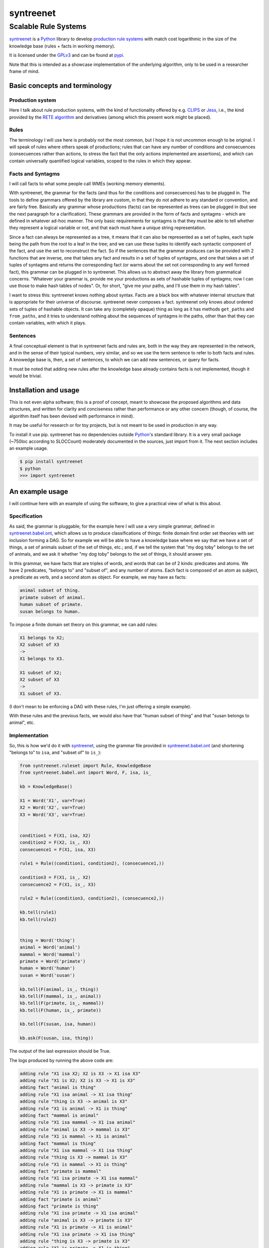 
===========
syntreenet
===========

----------------------
Scalable Rule Systems
----------------------

syntreenet_ is a Python_ library to develop `production rule systems`_ with
match cost logarithmic in the size of the knowledge base (rules + facts in
working memory).

It is licensed under the GPLv3_ and can be found at pypi_.

Note that this is intended as a showcase implementation of the underlying
algorithm, only to be used in a researcher frame of mind.

Basic concepts and terminology
++++++++++++++++++++++++++++++
   
Production system
-----------------

Here I talk about rule production systems, with the kind of functionality
offered by e.g. CLIPS_ or Jess_, i.e., the kind provided by the `RETE
algorithm`_ and derivatives (among which this present work might be placed).

Rules
-----

The terminology I will use here is probably not the most common, but I hope it
is not uncommon enough to be original. I will speak of rules where others speak
of productions; rules that can have any number of conditions and consecuences
(consecuences rather than actions, to stress the fact that the only actions
implemented are assertions), and which can contain universally quantified
logical variables, scoped to the rules in which they appear.

Facts and Syntagms
------------------

I will call facts to what some people call WMEs (working memory elements).

With syntreenet, the grammar for the facts (and thus for the conditions and
consecuences) has to be plugged in. The tools to define grammars offered by
the library are custom, in that they do not adhere to any standard or
convention, and are fairly free. Basically any grammar whose productions
(facts) can be represented as trees can be plugged in (but see the next
paragraph for a clarification). These grammars are provided in the form
of facts and syntagms - which are defined in whatever ad-hoc manner. The
only basic requirements for syntagms is that they must be able to tell
whether they represent a logical variable or not, and that each must have
a unique string representation.

Since a fact can always be represented as a tree, it means that it can also be
represented as a set of tuples, each tuple being the path from the root to a
leaf in the tree; and we can use these tuples to identify each syntactic
component of the fact, and use the set to reconstruct the fact. So if the
sentences that the grammar produces can be provided with 2 functions that are
inverse, one that takes any fact and results in a set of tuples of syntagms,
and one that takes a set of tuples of syntagms and returns the corresponding
fact (or warns about the set not corresponding to any well formed fact), this
grammar can be plugged in to syntreenet. This allows us to abstract away the
library from grammatical concerns. "Whatever your grammar is, provide me your
productions as sets of hashable tuples of syntagms; now I can use those to make
hash tables of nodes". Or, for short, "give me your paths, and I'll use them in
my hash tables".

I want to stress this: syntreenet knows nothing about syntax. Facts are a black
box with whatever internal structure that is appropriate for their universe of
discourse.  syntreenet never composes a fact. syntreenet only knows about
ordered sets of tuples of hashable objects. It can take any (completely opaque)
thing as long as it has methods ``get_paths`` and ``from_paths``, and it tries
to understand nothing about the sequences of syntagms in the paths, other than
that they can contain variables, with which it plays. 

Sentences
---------

A final conceptual element is that in syntreenet facts and rules are, both in
the way they are represented in the network, and in the sense of their typical
numbers, very similar, and so we use the term sentence to refer to both facts
and rules. A knowedge base is, then, a set of sentences, to which we can add new
sentences, or query for facts.

It must be noted that adding new rules after the knowledge base already
contains facts is not implemented, though it would be trivial.

Installation and usage
++++++++++++++++++++++

This is not even alpha software; this is a proof of concept, meant to showcase
the proposed algorithms and data structures, and written for clarity and
conciseness rather than performance or any other concern (though, of course,
the algorithm itself has been devised with performance in mind).

It may be useful for research or for toy projects, but is not meant to be used
in production in any way.

To install it use pip. syntreenet has no dependencies outside Python_'s
standard library. It is a very small package (~750loc according to SLOCCount)
moderately documented in the sources, just import from it. The next section
includes an example usage.

.. code:: bash

  $ pip install syntreenet
  $ python
  >>> import syntreenet

An example usage
++++++++++++++++

I will continue here with an example of using the software, to give a practical
view of what is this about.
   
Specification
-------------

As said, the grammar is pluggable; for the example here I will use a very
simple grammar, defined in syntreenet.babel.ont_, which allows us to produce
classifications of things: finite domain first order set theories with set
inclusion forming a DAG.  So for example we will be able to have a knowledge
base where we say that we have a set of things, a set of animals subset of the
set of things, etc.; and, if we tell the system that "my dog toby" belongs to
the set of animals, and we ask it whether "my dog toby" belongs to the set of
things, it should answer yes.

In this grammar, we have facts that are triples of words, and words that
can be of 2 kinds: predicates and atoms. We have 2 predicates, "belongs to" and
"subset of", and any number of atoms. Each fact is composed of an atom as
subject, a predicate as verb, and a second atom as object. For example, we may
have as facts:

.. code::

  animal subset of thing.
  primate subset of animal.
  human subset of primate.
  susan belongs to human.

To impose a finite domain set theory on this grammar, we can add rules:

.. code::

  X1 belongs to X2;
  X2 subset of X3
  ->
  X1 belongs to X3.

  X1 subset of X2;
  X2 subset of X3
  ->
  X1 subset of X3.

(I don't mean to be enforcing a DAG with these rules, I'm just offering a
simple example).

With these rules and the previous facts, we would also have that "human
subset of thing" and that "susan belongs to animal", etc.

Implementation
--------------

So, this is how we'd do it with syntreenet_, using the grammar file provided in
syntreenet.babel.ont_ (and shortening "belongs to" to ``isa``, and "subset of" to
``is_``):

.. code:: python

    from syntreenet.ruleset import Rule, KnowledgeBase
    from syntreenet.babel.ont import Word, F, isa, is_

    kb = KnowledgeBase()

    X1 = Word('X1', var=True)
    X2 = Word('X2', var=True)
    X3 = Word('X3', var=True)


    condition1 = F(X1, isa, X2)
    condition2 = F(X2, is_, X3)
    consecuence1 = F(X1, isa, X3)

    rule1 = Rule((condition1, condition2), (consecuence1,))

    condition3 = F(X1, is_, X2)
    consecuence2 = F(X1, is_, X3)

    rule2 = Rule((condition3, condition2), (consecuence2,))

    kb.tell(rule1)
    kb.tell(rule2)


    thing = Word('thing')
    animal = Word('animal')
    mammal = Word('mammal')
    primate = Word('primate')
    human = Word('human')
    susan = Word('susan')

    kb.tell(F(animal, is_, thing))
    kb.tell(F(mammal, is_, animal))
    kb.tell(F(primate, is_, mammal))
    kb.tell(F(human, is_, primate))

    kb.tell(F(susan, isa, human))

    kb.ask(F(susan, isa, thing))
    
The output of the last expression should be True.

The logs produced by running the above code are:

.. code::

    adding rule "X1 isa X2; X2 is X3 -> X1 isa X3"
    adding rule "X1 is X2; X2 is X3 -> X1 is X3"
    adding fact "animal is thing"
    adding rule "X1 isa animal -> X1 isa thing"
    adding rule "thing is X3 -> animal is X3"
    adding rule "X1 is animal -> X1 is thing"
    adding fact "mammal is animal"
    adding rule "X1 isa mammal -> X1 isa animal"
    adding rule "animal is X3 -> mammal is X3"
    adding rule "X1 is mammal -> X1 is animal"
    adding fact "mammal is thing"
    adding rule "X1 isa mammal -> X1 isa thing"
    adding rule "thing is X3 -> mammal is X3"
    adding rule "X1 is mammal -> X1 is thing"
    adding fact "primate is mammal"
    adding rule "X1 isa primate -> X1 isa mammal"
    adding rule "mammal is X3 -> primate is X3"
    adding rule "X1 is primate -> X1 is mammal"
    adding fact "primate is animal"
    adding fact "primate is thing"
    adding rule "X1 isa primate -> X1 isa animal"
    adding rule "animal is X3 -> primate is X3"
    adding rule "X1 is primate -> X1 is animal"
    adding rule "X1 isa primate -> X1 isa thing"
    adding rule "thing is X3 -> primate is X3"
    adding rule "X1 is primate -> X1 is thing"
    adding fact "human is primate"
    adding rule "X1 isa human -> X1 isa primate"
    adding rule "primate is X3 -> human is X3"
    adding rule "X1 is human -> X1 is primate"
    adding fact "human is mammal"
    adding fact "human is animal"
    adding fact "human is thing"
    adding rule "X1 isa human -> X1 isa mammal"
    adding rule "mammal is X3 -> human is X3"
    adding rule "X1 is human -> X1 is mammal"
    adding rule "X1 isa human -> X1 isa animal"
    adding rule "animal is X3 -> human is X3"
    adding rule "X1 is human -> X1 is animal"
    adding rule "X1 isa human -> X1 isa thing"
    adding rule "thing is X3 -> human is X3"
    adding rule "X1 is human -> X1 is thing"
    adding fact "susan isa human"
    adding rule "human is X3 -> susan isa X3"
    adding fact "susan isa primate"
    adding fact "susan isa mammal"
    adding fact "susan isa animal"
    adding fact "susan isa thing"
    adding rule "primate is X3 -> susan isa X3"
    adding rule "mammal is X3 -> susan isa X3"
    adding rule "animal is X3 -> susan isa X3"
    adding rule "thing is X3 -> susan isa X3"

Algorithmic analysis
++++++++++++++++++++

In `his Thesis`_, "Production Matching for Large Learning Systems" (1995),
Robert B. Doorenbos says that:

   Our analysis asks under what circumstances efficient matching can be
   guaranteed. By "efficient" we mean the match cost should be (1) polynomial
   in W, the number of WMEs in working memory; (2) polynomial in C,
   the number of conditions per production; and (3) sublinear in
   P, the number of productions.

Here I claim to have a match cost logarithmic in W, linear in C, and
logarithmic in P under all circumstances, so it is a stretch. I will try to
justify this claim, first, in the following few paragraphs, with an abstract
explanation of the structures and algorithms involved, and second, in the code,
with a detailed line by (relevant) line analysis of the different code paths.
Since the full library is just around 650 loc, this detailed analysis is not
hard to follow. This claim is also tentatively supported by some experimental
evidence, which I'll provide further below.

A bird's view
-------------

There are 2 tree structures involved in this algorithm: one in which each leaf
represents a condition in some rule(s) (the rules tree), and one in which each
leaf represents a fact (the facts tree). In both trees each node has exactly
one parent and any number of children, arranged in a hash table.

The rules tree is searched every time a new rule or a new fact is added to
the knowledge base, and the facts tree is searched whenever a new fact is
added or whenever a query is made. All the steps in all of the searches -all
choices of a branch in an (n-ary) fork- are made by consulting hash tables.
This means that, theoretically, the time complexity of these operations (adding
rules and facts, or querying the facts) is at worst logarithmic with
respect to the number of leafs - it would be logarithmic if all leafs were
provided in a single hash table.

The trick is to turn the tests that lead the descent through the branches to
the leaves into consultations to hash tables; and at the same time to keep some
internal structure to the hashable objects used for the tests so that we can
play with logical variables within said tests.

As regards the spatial complexity, it can be better, and in this respect this
is just a proof of concept: we are dealing here with many fat Python lists
(which allow random access but we only access sequentially) and dictionaries.
5 million facts + rules were taking about 3 GB in my laptop, and took
about 160s to process.

Specific procedures
-------------------

**Adding a rule to the rules tree**
   We process each condition sequentially.  Each condition will correspond to a
   leaf in the rules tree, that may or may not already exist. So the rule tree
   is searched for the condition. If not found, from the node that is furthest
   from the root and corresponds to (part of) the condition, we add the missing
   nodes to reach the desired leaf. In the leaf we will reference the needed
   information to produce activations when the condition is matched by a fact,
   basically the rule it belogs to (so each leaf will have a set of rules, all
   of which have the corresponding condition).

   An analysis of the code path for this can be found in the
   syntreenet.ruleset_ module, in comments marked with "AA AR"

**Checking a fact in the rules tree**
   Whenever a new fact is added to the kb it is checked with the rules tree to
   see whether it entails any consecuences. We use the paths corresponding to
   the fact to descend through the nodes in the tree.  Whenever a matched node
   has children that are varibles, there will be an assignment of the variables
   in the condition to syntagms in the fact, and the nodes will be descended -
   unconditinally. Unless, of course, the variable is repeated, in which case
   it will be constrained.

   An analysis of the code path for this can be found in the
   syntreenet.ruleset_ module, in comments marked with "AA FR"

**Adding a fact to the facts tree**
   This follows the same steps as adding a condition to the rule tree. However,
   whereas conditions can contain variables, facts cannot, and since variables
   are reflected in the structure of the tree, the facts tree is simpler, and
   adding a new fact also so.

   An analysis of the code path for this can be found in the
   syntreenet.factset_ module, in comments marked with "AA AF"

**Querying the facts tree**
   We query the facts tree with facts that can contain variables, similar to
   conditions in rules. If there are no variables, there is just one possible
   leaf as target, and we descend through the tree choosing each child node
   from a hash table, using the paths provided by the fact as keys. If there
   are variables, they will match all the children of the corresponding parent
   node, so the cost of a query will be linear wrt the number of answers it
   will find.

   An analysis of the code path for this can be found in the
   syntreenet.factset_ module, in comments marked with "AA QF"

**Adding a fact to the system**
   When we add a fact to the system (in the form of an activation), it is first
   queried from the fact set. If there is a match, the operation is aborted.
   Then it is checked with the rule set. For each of the conditions that match,
   an activation is produced and stored to be processed later. Finally, it is
   added to the fact set.

**Adding a sentence to the system**
   When a rule is added to the system, it is simply added to the rules tree.
   When a fact is added, it is made into an activation, and processing of
   activations starts; and processing of the fact can result in new
   activations, which will be processed sequentially (this provides a linear
   dependence on the amount of consecuences that any given fact will have,
   which has a very weak dependence on the size of the kb, and a dominant one
   on the shape of the logic being processed.)

**Processing an activation produced by a fact matching a condition**
   If a fact matches a condition, there will be an assignment of variables in
   the condition to syntagms in the fact. If the condition is the only one the
   rule has, its consecuences will be added as activations, with any variables
   in them replaced according to the assignment; all variables must be taken
   care of in the assignment, i.e., any variable in the consecuences must
   happen in the conditions. If the rule has more conditions, we create a new
   rule copy of it, with one condition less (the matched one), substituting the
   variables in the assignment in all remaining conditions and consecuences (in
   this case there may be remaining variables - not all conditions must contain
   all variables), and add it to the rule tree.

Experimental results
--------------------

I have run a few very limited experiments with the benchmarking scripts in the
syntreenet.scripts_ subpackage, which test both CLIPS_ and syntreenet_ with the
animal ontology sketched above and adds a number of facts with the form
"animal234 isa animal", "mammal21 isa mammal", etc. A few notes about these
experiments:

 * I have not extracted any statistics for lack of data points; these results
   are not meant as evidence, but as suggestive.
   
 * I have just tested a very simple logic, more complex ontologies would be
   needed.

 * We are pitching a very optimized and tested C program against a proof of
   concept in 750 lines of Python. And it shows, the basal performance of CLIPS
   is more than an order of magnitude higher. But we are only interested here
   in the degradation of performance wrt the size of the kb.

 * We are also hitting here a sweet spot for CLIPS_, with just 2 rules and just
   2 conditions in each. Due to the different architecture, syntreenet_ does not
   share this sweet spot (it should perform the same with many more rules,
   since in fact in all the tests it ends up with 1000...s of rules).

 * To perform more extensive and conclusive tests I would need more hardware -
   and more time. Also ideally a proper implementation of the algorithm (again,
   time) in a more appropriate language - I am considering either Haskell or
   Rust for a canonical implementation (if this finally happens to be worth),
   I guess that Haskell would be more fun, but Rust more performant?

I have run the benchmarks adding 1_000, 5_000, 10_000, 50_000, 100_000,
500_000, and 1_000_000 facts, each of which has a mean of about 10
consecuences, and I have calculated the mean of 6 runs for each point, which is
what is plotted below. Very clearly the results are not conclusive, however, a
trend can be seen, where there is a steady increase in the cost of adding a new
fact for CLIPS_, and a leveling out of the cost for syntreenet_.

.. image:: img/clips.png

.. image:: img/syntreenet.png

Once I have more meaningful numbers I'll post them here. My next objective in
this sense is to develop a more complex grammar for syntreenet.

Reproducing
-----------

I will explain how to reproduce my tests assuming the system python and using
sudo; if you are a Python_ expert and you can use some other environment you
know how to do so. There is a little technical complication here, which is that
syntreenet_ needs Python 3, but PyCLIPS_, the python bindings for CLIPS_ that I
use for the benchmark, needs Python 2. So both benchmarks need to be run in
different environments. I'll start with a Python 3 environment for syntreenet:

.. code:: bash

  $ sudo pip install syntreenet
  $ python -m syntreenet.scripts.benchmark_ont -n 100000
  
This would add 100.000 facts to the kb.

Now if you want to run the CLIPS_ benchmark, the package will not install in a
Python 2 env, so you have to use the sources; the CLIPS_ benchmark is a self
contained python 2 module, to be executed with PyCLIPS_ in the ``PYTHONPATH``.

.. code:: bash

  $ sudo pip install PyCLIPS
  $ git clone https://some.mirror.com/enriquepablo/syntreenet/
  $ cd syntreenet
  $ python src/scripts/benchmark_ont_clips.py -n 100000 -b 1

Providing grammars
++++++++++++++++++

The elements to build grammars are basically 2 Python_ classes that have to be
extended, ``syntreenet.core.Fact`` and ``syntreenet.core.Syntagm``. Each
syntagm must have a unique string representation, must be hashable, and must be
capable of saying whether it is a variable or not. Syntagms can have any
internal structure as wanted, and can be combined in any way to form facts. 

So the main requirement for extensions of ``Syntagm`` is that they provide
``__str__``, ``__hash__``, a boolean method ``is_var()``, and a classmethod
``new_var(seed)``, that returns a syntagm that is a variable that incorporates
the seed somehow, apparent in its string representation.

Additionally, they can provide a boolean static method ``can_follow(path1, path2)``
which should tell whether the syntactic element represented by ``path1`` can be
immediately to the right of the syntactic element represented by ``path2`` in a
fact. So the paths that correspond to some grammar should carry that information
about said grammar. This is anyway implied by the fact that it must be possible
to reconstruct a fact from a *set* (unordered) of paths.

This ``can_follow`` method is optional. The default implementation always
returns ``True``. This means that we will build trees of facts and rules where
there will be many leafs that do not correspond to any well formed fact or
condition. There will be waste of space and cycles, but nothing will break.

Extensions of ``Fact`` must implement a ``get_paths()`` method that returns a
representation of the fact as a set of tuples of syntagms, and a classmethod
``from_paths()`` inverse of the previous:

.. code:: python

    x.__class__.from_paths(x.get_paths()) == x

It must be noted that although logically a set of tuples should be enough, in
practice it is much more efficient if ``get_paths`` returns the paths with an
order that corresponds to the order of the corresponding syntactic elements in
the (linearized) fact, from left to right. At this moment *the implementation
relies on that*. In fact I think it is the correct thing to do: that
linearization of the tree is part of the structure of the facts that can leak
to syntreenet_, since it is universal (or at least we can make it a requirement
without loosing anything).

Meta
++++

Copyright (c) 2019 by Enrique Pérez Arnaud <enrique@cazalla.net>


.. _syntreenet: http://www.syntree.net/
.. _GPLv3: https://www.gnu.org/licenses/gpl-3.0.txt
.. _pypi: https://pypi.org/project/syntreenet/
.. _`production rule systems`: https://en.wikipedia.org/wiki/Production_system_%28computer_science%29
.. _CLIPS: http://www.clipsrules.net/
.. _Jess: https://jessrules.com/
.. _`RETE algorithm`: https://en.wikipedia.org/wiki/Rete_algorithm
.. _Python: http://www.python.org/
.. _`his Thesis`: http://reports-archive.adm.cs.cmu.edu/anon/1995/CMU-CS-95-113.pdf
.. _syntreenet.babel.ont: https://git.sr.ht/~enriquepablo/syntreenet/tree/master/src/syntreenet/babel/ont.py
.. _syntreenet.scripts: https://git.sr.ht/~enriquepablo/syntreenet/tree/master/src/syntreenet/scripts/
.. _syntreenet.ruleset: https://git.sr.ht/~enriquepablo/syntreenet/tree/master/src/syntreenet/ruleset.py
.. _syntreenet.factset: https://git.sr.ht/~enriquepablo/syntreenet/tree/master/src/syntreenet/factset.py
.. _PyCLIPS: https://pypi.org/project/pyclips/
